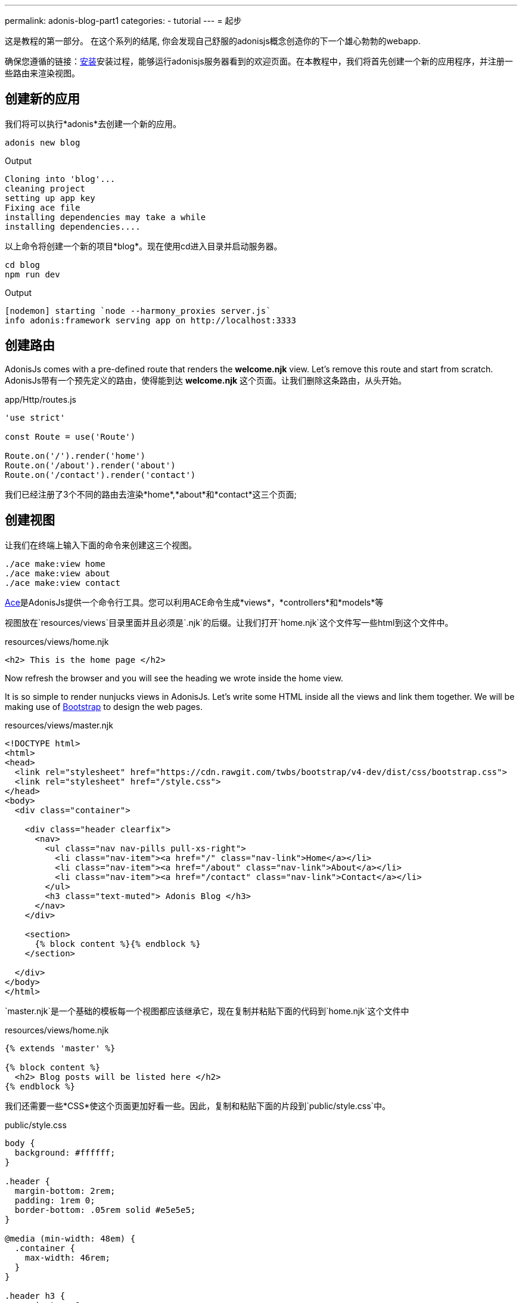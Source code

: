 ---
permalink: adonis-blog-part1
categories:
- tutorial
---
= 起步

toc::[]

这是教程的第一部分。 在这个系列的结尾, 你会发现自己舒服的adonisjs概念创造你的下一个雄心勃勃的webapp.

确保您遵循的链接：link:installation[安装]安装过程，能够运行adonisjs服务器看到的欢迎页面。在本教程中，我们将首先创建一个新的应用程序，并注册一些路由来渲染视图。

== 创建新的应用
我们将可以执行*adonis*去创建一个新的应用。

[source, bash]
----
adonis new blog
----

.Output
[source]
----
Cloning into 'blog'...
cleaning project
setting up app key
Fixing ace file
installing dependencies may take a while
installing dependencies....
----

以上命令将创建一个新的项目*blog*。现在使用cd进入目录并启动服务器。

[source, bash]
----
cd blog
npm run dev
----

.Output
[source]
----
[nodemon] starting `node --harmony_proxies server.js`
info adonis:framework serving app on http://localhost:3333
----

== 创建路由
AdonisJs comes with a pre-defined route that renders the *welcome.njk* view. Let's remove this route and start from scratch.
AdonisJs带有一个预先定义的路由，使得能到达 *welcome.njk* 这个页面。让我们删除这条路由，从头开始。

.app/Http/routes.js
[source, javascript]
----
'use strict'

const Route = use('Route')

Route.on('/').render('home')
Route.on('/about').render('about')
Route.on('/contact').render('contact')
----
我们已经注册了3个不同的路由去渲染*home*,*about*和*contact*这三个页面;

== 创建视图
让我们在终端上输入下面的命令来创建这三个视图。

[source, bash]
----
./ace make:view home
./ace make:view about
./ace make:view contact
----

link:interactive-shell[Ace]是AdonisJs提供一个命令行工具。您可以利用ACE命令生成*views*，*controllers*和*models*等

视图放在`resources/views`目录里面并且必须是`.njk`的后缀。让我们打开`home.njk`这个文件写一些html到这个文件中。

.resources/views/home.njk
[source, html]
----
<h2> This is the home page </h2>
----

Now refresh the browser and you will see the heading we wrote inside the home view.

It is so simple to render nunjucks views in AdonisJs. Let's write some HTML inside all the views and link them together. We will be making use of link:http://v4-alpha.getbootstrap.com/[Bootstrap, window="_blank"] to design the web pages.

.resources/views/master.njk
[source, twig]
----
<!DOCTYPE html>
<html>
<head>
  <link rel="stylesheet" href="https://cdn.rawgit.com/twbs/bootstrap/v4-dev/dist/css/bootstrap.css">
  <link rel="stylesheet" href="/style.css">
</head>
<body>
  <div class="container">

    <div class="header clearfix">
      <nav>
        <ul class="nav nav-pills pull-xs-right">
          <li class="nav-item"><a href="/" class="nav-link">Home</a></li>
          <li class="nav-item"><a href="/about" class="nav-link">About</a></li>
          <li class="nav-item"><a href="/contact" class="nav-link">Contact</a></li>
        </ul>
        <h3 class="text-muted"> Adonis Blog </h3>
      </nav>
    </div>

    <section>
      {% block content %}{% endblock %}
    </section>

  </div>
</body>
</html>
----

`master.njk`是一个基础的模板每一个视图都应该继承它，现在复制并粘贴下面的代码到`home.njk`这个文件中

.resources/views/home.njk
[source, twig]
----
{% extends 'master' %}

{% block content %}
  <h2> Blog posts will be listed here </h2>
{% endblock %}
----

我们还需要一些*CSS*使这个页面更加好看一些。因此，复制和粘贴下面的片段到`public/style.css`中。

.public/style.css
[source, css]
----
body {
  background: #ffffff;
}

.header {
  margin-bottom: 2rem;
  padding: 1rem 0;
  border-bottom: .05rem solid #e5e5e5;
}

@media (min-width: 48em) {
  .container {
    max-width: 46rem;
  }
}

.header h3 {
  margin-top: 0;
  margin-bottom: 0;
  line-height: 3rem;
}
----

现在去刷新浏览器查看下首页。

=== 首页预览
image:http://res.cloudinary.com/adonisjs/image/upload/v1472841283/home-page_uab9il.png[]

让我们去完成其他页面

.resources/views/about.njk
[source, twig]
----
{% extends 'master' %}

{% block content %}
  <h2> This is the about page </h2>
{% endblock %}
----

.resources/views/contact.njk
[source, twig]
----
{% extends 'master' %}

{% block content %}
  <h2> This is the contact page </h2>
{% endblock %}
----
